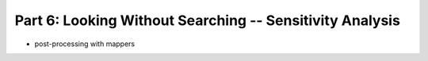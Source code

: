 .. -*- mode: rst; fill-column: 78; indent-tabs-mode: nil -*-
.. ex: set sts=4 ts=4 sw=4 et tw=79:
  ### ### ### ### ### ### ### ### ### ### ### ### ### ### ### ### ### ### ###
  #
  #   See COPYING file distributed along with the PyMVPA package for the
  #   copyright and license terms.
  #
  ### ### ### ### ### ### ### ### ### ### ### ### ### ### ### ### ### ### ###

.. index:: Tutorial
.. _chap_tutorial6:

*********************************************************
Part 6: Looking Without Searching -- Sensitivity Analysis
*********************************************************

* post-processing with mappers


.. only:: html

  References
  ==========

  .. autosummary::
     :toctree: generated

     ~mvpa.measures.base.Sensitivity
